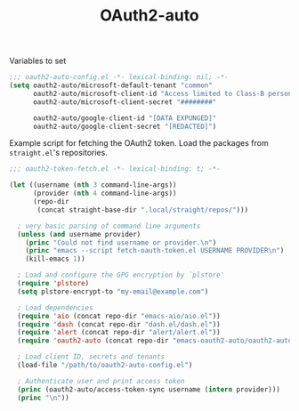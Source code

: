 #+TITLE: OAuth2-auto

Variables to set
#+begin_src emacs-lisp
;;; oauth2-auto-config.el -*- lexical-binding: nil; -*-
(setq oauth2-auto/microsoft-default-tenant "common"
      oauth2-auto/microsoft-client-id "Access limited to Class-B personnel"
      oauth2-auto/microsoft-client-secret "########"

      oauth2-auto/google-client-id "[DATA EXPUNGED]"
      oauth2-auto/google-client-secret "[REDACTED]")
#+end_src


Example script for fetching the OAuth2 token. Load the packages from ~straight.el~'s repositories.
#+begin_src emacs-lisp
;;; oauth2-token-fetch.el -*- lexical-binding: t; -*-

(let ((username (nth 3 command-line-args))
      (provider (nth 4 command-line-args))
      (repo-dir
       (concat straight-base-dir ".local/straight/repos/")))

  ; very basic parsing of command line arguments
  (unless (and username provider)
    (princ "Could not find username or provider.\n")
    (princ "emacs --script fetch-oauth-token.el USERNAME PROVIDER\n")
    (kill-emacs 1))

  ; Load and configure the GPG encryption by `plstore'
  (require 'plstore)
  (setq plstore-encrypt-to "my-email@example.com")

  ; Load dependencies
  (require 'aio (concat repo-dir "emacs-aio/aio.el"))
  (require 'dash (concat repo-dir "dash.el/dash.el"))
  (require 'alert (concat repo-dir "alert/alert.el"))
  (require 'oauth2-auto (concat repo-dir "emacs-oauth2-auto/oauth2-auto.el"))

  ; Load client ID, secrets and tenants
  (load-file "/path/to/oauth2-auto-config.el")

  ; Authenticate user and print access token
  (princ (oauth2-auto/access-token-sync username (intern provider)))
  (princ "\n"))
#+end_src
